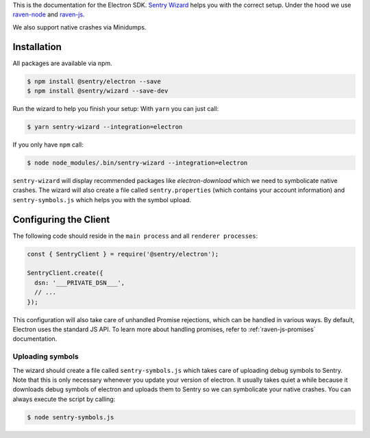 .. sentry:edition:: hosted, on-premise

    .. class:: platform-electron

    Electron
    ========

This is the documentation for the Electron SDK.
`Sentry Wizard <https://github.com/getsentry/sentry-wizard>`_ helps you with the correct
setup. Under the hood we use `raven-node <https://github.com/getsentry/raven-node>`_
and `raven-js <https://github.com/getsentry/raven-js>`_.

We also support native crashes via Minidumps.

Installation
------------

All packages are available via npm.

.. code-block:: sh

    $ npm install @sentry/electron --save
    $ npm install @sentry/wizard --save-dev

Run the wizard to help you finish your setup:
With ``yarn`` you can just call:

.. code-block:: sh

    $ yarn sentry-wizard --integration=electron

If you only have ``npm`` call:

.. code-block:: sh

    $ node node_modules/.bin/sentry-wizard --integration=electron

``sentry-wizard`` will display recommended packages like `electron-download` which we need
to symbolicate native crashes.
The wizard will also create a file called ``sentry.properties`` (which contains
your account information) and ``sentry-symbols.js`` which helps you with the symbol
upload.


Configuring the Client
----------------------

The following code should reside in the ``main process`` and all ``renderer processes``:

.. code-block:: javascript

    const { SentryClient } = require('@sentry/electron');

    SentryClient.create({
      dsn: '___PRIVATE_DSN___',
      // ...
    });

This configuration will also take care of unhandled Promise rejections, which can be
handled in various ways. By default, Electron uses the standard JS API.
To learn more about handling promises, refer to :ref:`raven-js-promises` documentation.

Uploading symbols
~~~~~~~~~~~~~~~~~

The wizard should create a file called ``sentry-symbols.js`` which takes care of uploading
debug symbols to Sentry. Note that this is only necessary whenever you update your
version of electron. It usually takes quiet a while because it downloads debug symbols
of electron and uploads them to Sentry so we can symbolicate your native crashes.
You can always execute the script by calling:

.. code-block:: sh

    $ node sentry-symbols.js

